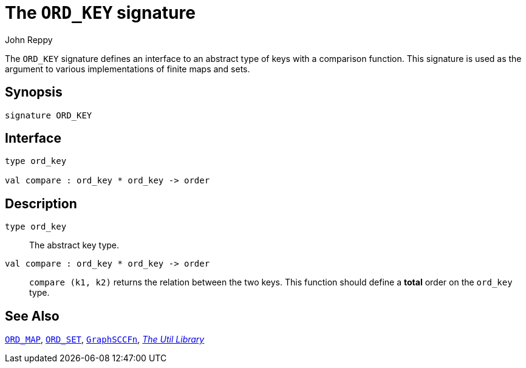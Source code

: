 = The `ORD_KEY` signature
:Author: John Reppy
:Date: {release-date}
:stem: latexmath
:source-highlighter: pygments
:VERSION: {smlnj-version}

The `ORD_KEY` signature defines an interface to an abstract type
of keys with a comparison function.  This signature is used as
the argument to various implementations of finite maps and sets.

== Synopsis

[source,sml]
------------
signature ORD_KEY
------------

== Interface

[source,sml]
------------
type ord_key

val compare : ord_key * ord_key -> order
------------

== Description

`[.kw]#type# ord_key`::
  The abstract key type.

`[.kw]#val# compare : ord_key * ord_key \-> order`::
  `compare (k1, k2)` returns the relation between the two keys.  This
  function should define a *total* order on the `ord_key` type.

== See Also

xref:sig-ORD_MAP.adoc[`ORD_MAP`],
xref:sig-ORD_SET.adoc[`ORD_SET`],
xref:fun-GraphSCCFn.adoc[`GraphSCCFn`],
xref:smlnj-lib.adoc[__The Util Library__]

